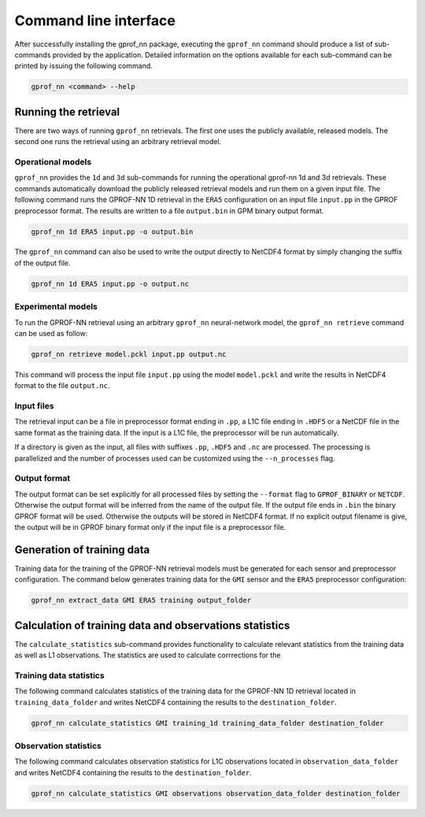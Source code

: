 Command line interface
======================

After successfully installing the gprof_nn package, executing the ``gprof_nn``
command should produce a list of sub-commands provided by the application.
Detailed information on the options available for each sub-command can be
printed by issuing the following command.

.. code-block:: console
  
   gprof_nn <command> --help


Running the retrieval
---------------------

There are two ways of running ``gprof_nn`` retrievals. The first one uses the
publicly available, released models. The second one runs the retrieval using an
arbitrary retrieval model.

Operational models
^^^^^^^^^^^^^^^^^^

``gprof_nn`` provides the ``1d`` and ``3d`` sub-commands for running the
operational gprof-nn 1d and 3d retrievals. These commands automatically download
the publicly released retrieval models and run them on a given input file. The
following command runs the GPROF-NN 1D retrieval in the ``ERA5`` configuration
on an input file ``input.pp`` in the GPROF preprocessor format. The results
are written to a file ``output.bin`` in GPM binary output format.

.. code-block:: console
  
   gprof_nn 1d ERA5 input.pp -o output.bin


The ``gprof_nn`` command can also be used to write the output directly to NetCDF4 format by simply changing the suffix of the output file.

.. code-block:: console

   gprof_nn 1d ERA5 input.pp -o output.nc


Experimental models
^^^^^^^^^^^^^^^^^^^

To run the GPROF-NN retrieval using an arbitrary ``gprof_nn`` neural-network
model, the ``gprof_nn retrieve`` command can be used as follow:

.. code-block:: console

   gprof_nn retrieve model.pckl input.pp output.nc

This command will process the input file ``input.pp`` using the model
``model.pckl`` and write the results in NetCDF4 format to the file
``output.nc``.

Input files
^^^^^^^^^^^

The retrieval input can be a file in preprocessor format ending in ``.pp``,
a L1C file ending in ``.HDF5`` or a NetCDF file in the same format as the
training data. If the input is a L1C file, the preprocessor will be run
automatically.

If a directory is given as the input, all files with suffixes ``.pp``, ``.HDF5``
and ``.nc`` are processed. The processing is parallelized and the number
of processes used can be customized using the ``--n_processes`` flag.


Output format
^^^^^^^^^^^^^

The output format can be set explicitly for all processed files
by setting  the ``--format`` flag to ``GPROF_BINARY`` or ``NETCDF``.
Otherwise the output format will be inferred from the name of the
output file. If the output file ends in ``.bin`` the binary
GPROF format will be used. Otherwise the outputs will be stored
in NetCDF4 format. If no explicit output filename is give, the
output will be in GPROF binary format only if the input file
is a preprocessor file.


Generation of training data
---------------------------

Training data for the training of the GPROF-NN retrieval models must be generated for each sensor and preprocessor configuration. The command below generates training data for the ``GMI`` sensor and the ``ERA5`` preprocessor configuration:

.. code-block:: console

   gprof_nn extract_data GMI ERA5 training output_folder

Calculation of training data and observations statistics
--------------------------------------------------------

The ``calculate_statistics`` sub-command provides functionality to calculate relevant statistics from the training data as well as L1 observations. The statistics are used to calculate corrrections for the


Training data statistics
^^^^^^^^^^^^^^^^^^^^^^^^

The following command calculates statistics of the training data for the GPROF-NN 1D retrieval
located in ``training_data_folder`` and writes NetCDF4 containing the results to the ``destination_folder``.

.. code-block:: console

   gprof_nn calculate_statistics GMI training_1d training_data_folder destination_folder

Observation statistics
^^^^^^^^^^^^^^^^^^^^^^

The following command calculates observation statistics for L1C observations
located in ``observation_data_folder`` and writes NetCDF4 containing the results to the ``destination_folder``.


.. code-block:: console

   gprof_nn calculate_statistics GMI observations observation_data_folder destination_folder
